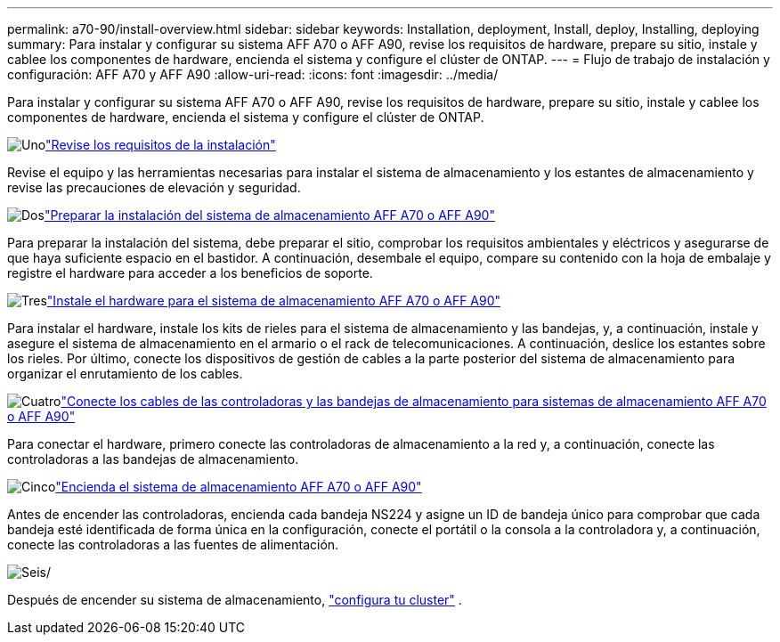 ---
permalink: a70-90/install-overview.html 
sidebar: sidebar 
keywords: Installation, deployment, Install, deploy, Installing, deploying 
summary: Para instalar y configurar su sistema AFF A70 o AFF A90, revise los requisitos de hardware, prepare su sitio, instale y cablee los componentes de hardware, encienda el sistema y configure el clúster de ONTAP. 
---
= Flujo de trabajo de instalación y configuración: AFF A70 y AFF A90
:allow-uri-read: 
:icons: font
:imagesdir: ../media/


[role="lead"]
Para instalar y configurar su sistema AFF A70 o AFF A90, revise los requisitos de hardware, prepare su sitio, instale y cablee los componentes de hardware, encienda el sistema y configure el clúster de ONTAP.

.image:https://raw.githubusercontent.com/NetAppDocs/common/main/media/number-1.png["Uno"]link:install-requirements.html["Revise los requisitos de la instalación"]
[role="quick-margin-para"]
Revise el equipo y las herramientas necesarias para instalar el sistema de almacenamiento y los estantes de almacenamiento y revise las precauciones de elevación y seguridad.

.image:https://raw.githubusercontent.com/NetAppDocs/common/main/media/number-2.png["Dos"]link:install-prepare.html["Preparar la instalación del sistema de almacenamiento AFF A70 o AFF A90"]
[role="quick-margin-para"]
Para preparar la instalación del sistema, debe preparar el sitio, comprobar los requisitos ambientales y eléctricos y asegurarse de que haya suficiente espacio en el bastidor. A continuación, desembale el equipo, compare su contenido con la hoja de embalaje y registre el hardware para acceder a los beneficios de soporte.

.image:https://raw.githubusercontent.com/NetAppDocs/common/main/media/number-3.png["Tres"]link:install-hardware.html["Instale el hardware para el sistema de almacenamiento AFF A70 o AFF A90"]
[role="quick-margin-para"]
Para instalar el hardware, instale los kits de rieles para el sistema de almacenamiento y las bandejas, y, a continuación, instale y asegure el sistema de almacenamiento en el armario o el rack de telecomunicaciones. A continuación, deslice los estantes sobre los rieles. Por último, conecte los dispositivos de gestión de cables a la parte posterior del sistema de almacenamiento para organizar el enrutamiento de los cables.

.image:https://raw.githubusercontent.com/NetAppDocs/common/main/media/number-4.png["Cuatro"]link:install-cable.html["Conecte los cables de las controladoras y las bandejas de almacenamiento para sistemas de almacenamiento AFF A70 o AFF A90"]
[role="quick-margin-para"]
Para conectar el hardware, primero conecte las controladoras de almacenamiento a la red y, a continuación, conecte las controladoras a las bandejas de almacenamiento.

.image:https://raw.githubusercontent.com/NetAppDocs/common/main/media/number-5.png["Cinco"]link:install-power-hardware.html["Encienda el sistema de almacenamiento AFF A70 o AFF A90"]
[role="quick-margin-para"]
Antes de encender las controladoras, encienda cada bandeja NS224 y asigne un ID de bandeja único para comprobar que cada bandeja esté identificada de forma única en la configuración, conecte el portátil o la consola a la controladora y, a continuación, conecte las controladoras a las fuentes de alimentación.

.image:https://raw.githubusercontent.com/NetAppDocs/common/main/media/number-6.png["Seis"]/
[role="quick-margin-para"]
Después de encender su sistema de almacenamiento, https://docs.netapp.com/us-en/ontap/software_setup/workflow-summary.html["configura tu cluster"] .
